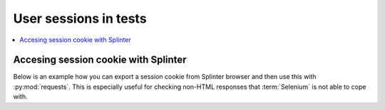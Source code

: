 ======================
User sessions in tests
======================

.. contents:: :local:

Accesing session cookie with Splinter
=====================================

Below is an example how you can export a session cookie from Splinter browser and then use this with :py:mod:`requests`. This is especially useful for checking non-HTML responses that :term:`Selenium` is not able to cope with.


